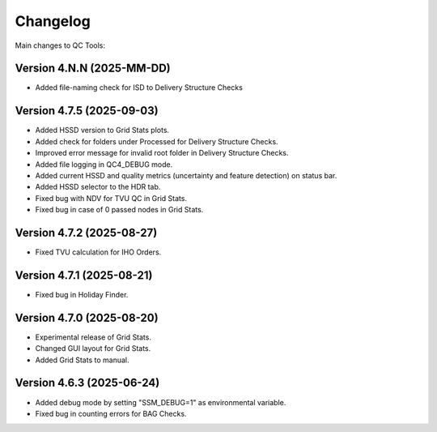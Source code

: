 Changelog
=========

Main changes to QC Tools:

Version 4.N.N (2025-MM-DD)
--------------------------

- Added file-naming check for ISD to Delivery Structure Checks


Version 4.7.5 (2025-09-03)
--------------------------

- Added HSSD version to Grid Stats plots.
- Added check for folders under Processed for Delivery Structure Checks.
- Improved error message for invalid root folder in Delivery Structure Checks.
- Added file logging in QC4_DEBUG mode.
- Added current HSSD and quality metrics (uncertainty and feature detection) on status bar.
- Added HSSD selector to the HDR tab.
- Fixed bug with NDV for TVU QC in Grid Stats.
- Fixed bug in case of 0 passed nodes in Grid Stats.


Version 4.7.2 (2025-08-27)
--------------------------

- Fixed TVU calculation for IHO Orders.


Version 4.7.1 (2025-08-21)
--------------------------

- Fixed bug in Holiday Finder.


Version 4.7.0 (2025-08-20)
--------------------------

- Experimental release of Grid Stats.
- Changed GUI layout for Grid Stats.
- Added Grid Stats to manual.


Version 4.6.3 (2025-06-24)
--------------------------

- Added debug mode by setting "SSM_DEBUG=1" as environmental variable.
- Fixed bug in counting errors for BAG Checks.
